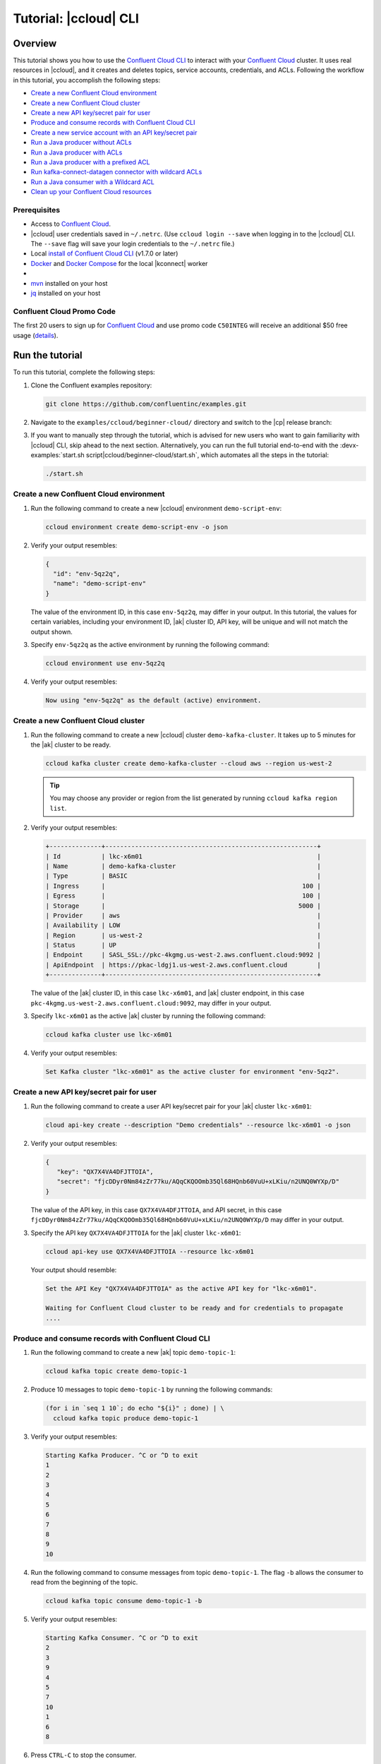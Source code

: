 .. _ccloud-cli-tutorial:

Tutorial: |ccloud| CLI
=======================

Overview
--------

This tutorial shows you how to use the `Confluent Cloud CLI
<https://docs.confluent.io/current/cloud/cli/install.html>`__ to interact with
your `Confluent Cloud <https://confluent.cloud/login>`__ cluster. It uses real
resources in |ccloud|, and it creates and deletes topics, service accounts,
credentials, and ACLs. Following the workflow in this tutorial, you accomplish
the following steps:

-  `Create a new Confluent Cloud environment`_
-  `Create a new Confluent Cloud cluster`_
-  `Create a new API key/secret pair for user`_
-  `Produce and consume records with Confluent Cloud CLI`_
-  `Create a new service account with an API key/secret pair`_
-  `Run a Java producer without ACLs`_
-  `Run a Java producer with ACLs`_
-  `Run a Java producer with a prefixed ACL`_
-  `Run kafka-connect-datagen connector with wildcard ACLs`_
-  `Run a Java consumer with a Wildcard ACL`_
-  `Clean up your Confluent Cloud resources`_


Prerequisites
~~~~~~~~~~~~~~

-  Access to `Confluent Cloud <https://confluent.cloud/login>`__.

-  |ccloud| user credentials saved in ``~/.netrc``. (Use ``ccloud login --save``
   when logging in to the |ccloud| CLI. The ``--save`` flag will save your login
   credentials to the ``~/.netrc`` file.)

-  Local `install of Confluent Cloud CLI
   <https://docs.confluent.io/current/cloud/cli/install.html>`__ (v1.7.0 or later)

-  `Docker <https://docs.docker.com/get-docker/>`__ and `Docker Compose
   <https://docs.docker.com/compose/install/>`__ for the local |kconnect| worker

-  .. include:: ../../ccloud/docs/includes/prereq_timeout.rst

-  `mvn <https://maven.apache.org/install.html>`__ installed on your host

-  `jq <https://github.com/stedolan/jq/wiki/Installation>`__ installed on your host


Confluent Cloud Promo Code
~~~~~~~~~~~~~~~~~~~~~~~~~~

The first 20 users to sign up for `Confluent Cloud
<https://www.confluent.io/confluent-cloud/?utm_source=github&utm_medium=demo&utm_campaign=ch.examples_type.community_content.beginner-cloud>`__
and use promo code ``C50INTEG`` will receive an additional $50 free usage
(`details
<https://www.confluent.io/confluent-cloud-promo-disclaimer/?utm_source=github&utm_medium=demo&utm_campaign=ch.examples_type.community_content.beginner-cloud>`__).


Run the tutorial
----------------

To run this tutorial, complete the following steps:

#. Clone the Confluent examples repository:

   .. code-block:: bash

       git clone https://github.com/confluentinc/examples.git

#. Navigate to the ``examples/ccloud/beginner-cloud/`` directory and switch to
   the |cp| release branch:

   .. codewithvars:: bash

       cd examples/ccloud/beginner-cloud/
       git checkout |release_post_branch|

#. If you want to manually step through the tutorial, which is advised for new
   users who want to gain familiarity with |ccloud| CLI, skip ahead to the next
   section. Alternatively, you can run the full tutorial end-to-end with the
   :devx-examples:`start.sh script|ccloud/beginner-cloud/start.sh`, which
   automates all the steps in the tutorial:

   .. code-block:: bash

         ./start.sh


Create a new Confluent Cloud environment
~~~~~~~~~~~~~~~~~~~~~~~~~~~~~~~~~~~~~~~~

#. Run the following command to create a new |ccloud| environment
   ``demo-script-env``:

   .. code-block:: bash

      ccloud environment create demo-script-env -o json

#. Verify your output resembles:

   .. code-block:: text

      {
        "id": "env-5qz2q",
        "name": "demo-script-env"
      }

   The value of the environment ID, in this case ``env-5qz2q``, may differ in
   your output. In this tutorial, the values for certain variables, including
   your environment ID, |ak| cluster ID, API key, will be unique and will not
   match the output shown.

#. Specify ``env-5qz2q`` as the active environment by running the following
   command:

   .. code-block:: bash

       ccloud environment use env-5qz2q

#. Verify your output resembles:

   .. code-block:: text

      Now using "env-5qz2q" as the default (active) environment.


Create a new Confluent Cloud cluster
~~~~~~~~~~~~~~~~~~~~~~~~~~~~~~~~~~~~

#. Run the following command to create a new |ccloud| cluster
   ``demo-kafka-cluster``. It takes up to 5 minutes for the |ak| cluster to be
   ready.

   .. code-block:: bash

      ccloud kafka cluster create demo-kafka-cluster --cloud aws --region us-west-2

   .. tip::

      You may choose any provider or region from the list generated by running
      ``ccloud kafka region list``.

#. Verify your output resembles:

   .. code-block:: text

      +--------------+---------------------------------------------------------+
      | Id           | lkc-x6m01                                               |
      | Name         | demo-kafka-cluster                                      |
      | Type         | BASIC                                                   |
      | Ingress      |                                                     100 |
      | Egress       |                                                     100 |
      | Storage      |                                                    5000 |
      | Provider     | aws                                                     |
      | Availability | LOW                                                     |
      | Region       | us-west-2                                               |
      | Status       | UP                                                      |
      | Endpoint     | SASL_SSL://pkc-4kgmg.us-west-2.aws.confluent.cloud:9092 |
      | ApiEndpoint  | https://pkac-ldgj1.us-west-2.aws.confluent.cloud        |
      +--------------+---------------------------------------------------------+

   The value of the |ak| cluster ID, in this case ``lkc-x6m01``, and |ak|
   cluster endpoint, in this case
   ``pkc-4kgmg.us-west-2.aws.confluent.cloud:9092``, may differ in your output.

#. Specify ``lkc-x6m01`` as the active |ak| cluster by running the following
   command:

   .. code-block:: bash

      ccloud kafka cluster use lkc-x6m01

#. Verify your output resembles:

   .. code-block:: text

       Set Kafka cluster "lkc-x6m01" as the active cluster for environment "env-5qz2".


Create a new API key/secret pair for user
~~~~~~~~~~~~~~~~~~~~~~~~~~~~~~~~~~~~~~~~~

#. Run the following command to create a user API key/secret pair for your |ak|
   cluster ``lkc-x6m01``:

   .. code-block:: bash

      cloud api-key create --description "Demo credentials" --resource lkc-x6m01 -o json

#. Verify your output resembles:

   .. code-block:: text

      {
         "key": "QX7X4VA4DFJTTOIA",
         "secret": "fjcDDyr0Nm84zZr77ku/AQqCKQOOmb35Ql68HQnb60VuU+xLKiu/n2UNQ0WYXp/D"
      }

   The value of the API key, in this case ``QX7X4VA4DFJTTOIA``, and API secret,
   in this case
   ``fjcDDyr0Nm84zZr77ku/AQqCKQOOmb35Ql68HQnb60VuU+xLKiu/n2UNQ0WYXp/D`` may
   differ in your output.

#. Specify the API key ``QX7X4VA4DFJTTOIA`` for the |ak| cluster ``lkc-x6m01``:

   .. code-block:: bash

      ccloud api-key use QX7X4VA4DFJTTOIA --resource lkc-x6m01

   Your output should resemble:

   .. code-block:: text

      Set the API Key "QX7X4VA4DFJTTOIA" as the active API key for "lkc-x6m01".

      Waiting for Confluent Cloud cluster to be ready and for credentials to propagate
      ....

Produce and consume records with Confluent Cloud CLI
~~~~~~~~~~~~~~~~~~~~~~~~~~~~~~~~~~~~~~~~~~~~~~~~~~~~~

#. Run the following command to create a new |ak| topic ``demo-topic-1``:

   .. code-block:: bash

      ccloud kafka topic create demo-topic-1

#. Produce 10 messages to topic ``demo-topic-1`` by running the following
   commands:

   .. code-block:: bash

         (for i in `seq 1 10`; do echo "${i}" ; done) | \
           ccloud kafka topic produce demo-topic-1

#. Verify your output resembles:

   .. code-block:: text

      Starting Kafka Producer. ^C or ^D to exit
      1
      2
      3
      4
      5
      6
      7
      8
      9
      10

#. Run the following command to consume messages from topic ``demo-topic-1``.
   The flag ``-b`` allows the consumer to read from the beginning of the topic.

   .. code-block:: bash

      ccloud kafka topic consume demo-topic-1 -b

#. Verify your output resembles:

   .. code-block:: text

      Starting Kafka Consumer. ^C or ^D to exit
      2
      3
      9
      4
      5
      7
      10
      1
      6
      8

#. Press ``CTRL-C`` to stop the consumer.


Create a new service account with an API key/secret pair
~~~~~~~~~~~~~~~~~~~~~~~~~~~~~~~~~~~~~~~~~~~~~~~~~~~~~~~~

#. Run the following command to create a new service account:

   .. code-block:: bash

      ccloud service-account create demo-app-3288 --description demo-app-3288 -o json

#. Verify your output resembles:

   .. code-block:: text

      {
         "id": 104349,
         "name": "demo-app-3288",
         "description": "demo-app-3288"
      }

   The value of the service account ID, in this case ``104349``, may differ in
   your output.

#. Create an API key and secret for the service account ``104349`` for the |ak|
   cluster ``lkc-x6m01`` by running the following command:

   .. code-block:: bash

      ccloud api-key create --service-account 104349 --resource lkc-x6m01 -o json

#. Verify your output resembles:

   .. code-block:: text

      {
        "key": "ESN5FSNDHOFFSUEV",
        "secret": "nzBEyC1k7zfLvVON3vhBMQrNRjJR7pdMc2WLVyyPscBhYHkMwP6VpPVDTqhctamB"
      }

   The value of the service account's API key, in this case
   ``ESN5FSNDHOFFSUEV``, and API secret, in this case
   ``nzBEyC1k7zfLvVON3vhBMQrNRjJR7pdMc2WLVyyPscBhYHkMwP6VpPVDTqhctamB``, may
   differ in your output.

#. Create a local configuration file ``/tmp/client.config`` with |ccloud|
   connection information using the newly created |ak| cluster and the API key
   and secret for the service account:

   .. code-block:: text

       ssl.endpoint.identification.algorithm=https
       sasl.mechanism=PLAIN
       security.protocol=SASL_SSL
       bootstrap.servers=pkc-4kgmg.us-west-2.aws.confluent.cloud:9092
       sasl.jaas.config=org.apache.kafka.common.security.plain.PlainLoginModule required username\="ESN5FSNDHOFFSUEV" password\="nzBEyC1k7zfLvVON3vhBMQrNRjJR7pdMc2WLVyyPscBhYHkMwP6VpPVDTqhctamB";

#. Wait about 90 seconds for the |ccloud| cluster to be ready and for the
   service account credentials to propagate.


Run a Java producer without ACLs
~~~~~~~~~~~~~~~~~~~~~~~~~~~~~~~~

#. By default, no ACLs are configured for the service account, which means the
   service account has no access to any |ccloud| resources. Run the following
   command to verify no ACLs are configured:

   .. code-block:: bash

      ccloud kafka acl list --service-account 104349

   Your output should resemble:

   .. code-block:: text

        ServiceAccountId | Permission | Operation | Resource | Name | Type
      +------------------+------------+-----------+----------+------+------+

#. Run a Java producer to ``demo-topic-1`` before configuring ACLs (expected
   to fail). Note that you pass in an argument to ``/tmp/client.config`` which
   has the |ccloud| connection information:

   .. code-block:: bash

      mvn -q -f ../../clients/cloud/java/pom.xml exec:java -Dexec.mainClass="io.confluent.examples.clients.cloud.ProducerExample" -Dexec.args="/tmp/client.config demo-topic-1" -Dlog4j.configuration=file:log4j.properties > /tmp/log.1 2>&1

#. Verify you see ``org.apache.kafka.common.errors.TopicAuthorizationException``
   in the log file ``/tmp/log.1`` as shown in the following example (expected
   because there are no ACLs to allow this client application):

   .. code-block:: text

       [ERROR] Failed to execute goal org.codehaus.mojo:exec-maven-plugin:1.2.1:java (default-cli) on project clients-example: An exception occured while executing the Java class. null: InvocationTargetException: java.util.concurrent.ExecutionException: org.apache.kafka.common.errors.TopicAuthorizationException: Authorization failed. -> [Help 1]

Run a Java producer with ACLs
~~~~~~~~~~~~~~~~~~~~~~~~~~~~~

#. Run the following commands to create ACLs for the service account:

   .. code-block:: bash

      ccloud kafka acl create --allow --service-account 104349 --operation CREATE --topic demo-topic-1
      ccloud kafka acl create --allow --service-account 104349 --operation WRITE --topic demo-topic-1

#. Verify your output resembles:

   .. code-block:: text

         ServiceAccountId | Permission | Operation | Resource |     Name     |  Type
       +------------------+------------+-----------+----------+--------------+---------+
         User:104349      | ALLOW      | CREATE    | TOPIC    | demo-topic-1 | LITERAL

         ServiceAccountId | Permission | Operation | Resource |     Name     |  Type
       +------------------+------------+-----------+----------+--------------+---------+
         User:104349      | ALLOW      | WRITE     | TOPIC    | demo-topic-1 | LITERAL

#. Run the following command and verify the ACLs were configured:

   .. code-block:: bash

      ccloud kafka acl list --service-account 104349

   Your output should resemble below. Observe that the ACL Type is ``LITERAL``.

   .. code-block:: text

         ServiceAccountId | Permission | Operation | Resource |     Name     |  Type
       +------------------+------------+-----------+----------+--------------+---------+
         User:104349      | ALLOW      | CREATE    | TOPIC    | demo-topic-1 | LITERAL
         User:104349      | ALLOW      | WRITE     | TOPIC    | demo-topic-1 | LITERAL

#. Run the Java producer to ``demo-topic-1`` after configuring the ACLs
   (expected to pass):

   .. code-block:: bash

      mvn -q -f ../../clients/cloud/java/pom.xml exec:java -Dexec.mainClass="io.confluent.examples.clients.cloud.ProducerExample" -Dexec.args="/tmp/client.config demo-topic-1" -Dlog4j.configuration=file:log4j.properties > /tmp/log.2 2>&1

#. Verify you see the ``10 messages were produced to topic`` message in the
   log file ``/tmp/log.2`` as shown in the following example:

   .. code-block:: text

         [2020-08-29 13:52:10,836] WARN The configuration 'sasl.jaas.config' was supplied but isn't a known config. (org.apache.kafka.clients.admin.AdminClientConfig)
         [2020-08-29 13:52:10,837] WARN The configuration 'ssl.endpoint.identification.algorithm' was supplied but isn't a known config. (org.apache.kafka.clients.admin.AdminClientConfig)
         Producing record: alice	{"count":0}
         Producing record: alice	{"count":1}
         Producing record: alice	{"count":2}
         Producing record: alice	{"count":3}
         Producing record: alice	{"count":4}
         Producing record: alice	{"count":5}
         Producing record: alice	{"count":6}
         Producing record: alice	{"count":7}
         Producing record: alice	{"count":8}
         Producing record: alice	{"count":9}
         Produced record to topic demo-topic-1 partition [3] @ offset 0
         Produced record to topic demo-topic-1 partition [3] @ offset 1
         Produced record to topic demo-topic-1 partition [3] @ offset 2
         Produced record to topic demo-topic-1 partition [3] @ offset 3
         Produced record to topic demo-topic-1 partition [3] @ offset 4
         Produced record to topic demo-topic-1 partition [3] @ offset 5
         Produced record to topic demo-topic-1 partition [3] @ offset 6
         Produced record to topic demo-topic-1 partition [3] @ offset 7
         Produced record to topic demo-topic-1 partition [3] @ offset 8
         Produced record to topic demo-topic-1 partition [3] @ offset 9
         10 messages were produced to topic demo-topic-1

#. Delete the ACLs:

   .. code-block:: bash

      ccloud kafka acl delete --allow --service-account 104349 --operation CREATE --topic demo-topic-1
      ccloud kafka acl delete --allow --service-account 104349 --operation WRITE --topic demo-topic-1

   You should see two ``Deleted ACLs.`` messages.


Run a Java producer with a prefixed ACL
~~~~~~~~~~~~~~~~~~~~~~~~~~~~~~~~~~~~~~~

#. Create a new |ak| topic ``demo-topic-2``:

   .. code-block:: bash

      ccloud kafka topic create demo-topic-2

   Verify you see the ``Created topic "demo-topic-2"`` message.

#. Run the following command to create ACLs for the producer using a prefixed ACL
   which matches any topic that starts with the prefix ``demo-topic``:

   .. code-block:: bash

      ccloud kafka acl create --allow --service-account 104349 --operation CREATE --topic demo-topic --prefix
      ccloud kafka acl create --allow --service-account 104349 --operation WRITE --topic demo-topic --prefix

#. Verify your output resembles:

   .. code-block:: text

      ServiceAccountId | Permission | Operation | Resource |    Name    |   Type
      +------------------+------------+-----------+----------+------------+----------+
      User:104349      | ALLOW      | CREATE    | TOPIC    | demo-topic | PREFIXED

      ServiceAccountId | Permission | Operation | Resource |    Name    |   Type
      +------------------+------------+-----------+----------+------------+----------+
      User:104349      | ALLOW      | WRITE     | TOPIC    | demo-topic | PREFIXED

#. Verify the ACLs were configured by running the following command:

   .. code-block:: bash

      ccloud kafka acl list --service-account 104349

   Your output should resemble below. Observe that the ACL Type is ``PREFIXED``.

   .. code-block:: text

         ServiceAccountId | Permission | Operation | Resource |    Name    |   Type
       +------------------+------------+-----------+----------+------------+----------+
         User:104349      | ALLOW      | WRITE     | TOPIC    | demo-topic | PREFIXED
         User:104349      | ALLOW      | CREATE    | TOPIC    | demo-topic | PREFIXED

#. Run the Java producer to ``demo-topic-2``, which should match the newly
   created prefixed ACLs.

   .. code-block:: bash

      mvn -q -f ../../clients/cloud/java/pom.xml exec:java -Dexec.mainClass="io.confluent.examples.clients.cloud.ProducerExample" -Dexec.args="/tmp/client.config demo-topic-2" -Dlog4j.configuration=file:log4j.properties > /tmp/log.3 2>&1

#. Verify you see the ``10 messages were produced to topic`` message in the log
   file ``/tmp/log.3`` as shown in the following example:

   .. code-block:: text

      [2020-08-29 13:52:39,012] WARN The configuration 'sasl.jaas.config' was supplied but isn't a known config. (org.apache.kafka.clients.admin.AdminClientConfig)
      [2020-08-29 13:52:39,013] WARN The configuration 'ssl.endpoint.identification.algorithm' was supplied but isn't a known config. (org.apache.kafka.clients.admin.AdminClientConfig)
      Producing record: alice	{"count":0}
      Producing record: alice	{"count":1}
      Producing record: alice	{"count":2}
      Producing record: alice	{"count":3}
      Producing record: alice	{"count":4}
      Producing record: alice	{"count":5}
      Producing record: alice	{"count":6}
      Producing record: alice	{"count":7}
      Producing record: alice	{"count":8}
      Producing record: alice	{"count":9}
      Produced record to topic demo-topic-2 partition [3] @ offset 0
      Produced record to topic demo-topic-2 partition [3] @ offset 1
      Produced record to topic demo-topic-2 partition [3] @ offset 2
      Produced record to topic demo-topic-2 partition [3] @ offset 3
      Produced record to topic demo-topic-2 partition [3] @ offset 4
      Produced record to topic demo-topic-2 partition [3] @ offset 5
      Produced record to topic demo-topic-2 partition [3] @ offset 6
      Produced record to topic demo-topic-2 partition [3] @ offset 7
      Produced record to topic demo-topic-2 partition [3] @ offset 8
      Produced record to topic demo-topic-2 partition [3] @ offset 9
      10 messages were produced to topic demo-topic-2

#. Run the following commands to delete ACLs:

   .. code-block:: bash

      ccloud kafka acl delete --allow --service-account 104349 --operation CREATE --topic demo-topic --prefix
      ccloud kafka acl delete --allow --service-account 104349 --operation WRITE --topic demo-topic --prefix

   You should see two ``Deleted ACLs.`` messages.


Run kafka-connect-datagen connector with wildcard ACLs
~~~~~~~~~~~~~~~~~~~~~~~~~~~~~~~~~~~~~~~~~~~~~~~~~~~~~~

#. Create a new |ak| topic ``demo-topic-3``:

   .. code-block:: bash

      ccloud kafka topic create demo-topic-3

   You should see a ``Created topic "demo-topic-3"`` message.

#. Run the following command to create an ACL that allows creation of any topic:

   .. code-block:: bash

      ccloud kafka acl create --allow --service-account 104349 --operation CREATE --topic '*'

#. Verify your output resembles:

   .. code-block:: text

         ServiceAccountId | Permission | Operation | Resource | Name |  Type
       +------------------+------------+-----------+----------+------+---------+
         User:104349      | ALLOW      | CREATE    | TOPIC    | *    | LITERAL


#. Run the following command to allow service account ID ``104349`` to write to
   any topic:

   .. code-block:: bash

      ccloud kafka acl create --allow --service-account 104349 --operation WRITE --topic '*'

#. Verify your output resembles:

   .. code-block:: text

         ServiceAccountId | Permission | Operation | Resource | Name |  Type
       +------------------+------------+-----------+----------+------+---------+
         User:104349      | ALLOW      | WRITE     | TOPIC    | *    | LITERAL


#. Run the following command to allow service account ID ``104349`` to read from
   any topic:

   .. code-block:: bash

      ccloud kafka acl create --allow --service-account 104349 --operation READ --topic '*'

#. Verify your output resembles:

   .. code-block:: text

         ServiceAccountId | Permission | Operation | Resource | Name |  Type
       +------------------+------------+-----------+----------+------+---------+
         User:104349      | ALLOW      | READ      | TOPIC    | *    | LITERAL

#. Run the following command to allow service account ID ``104349`` to have a
   consumer group called ``connect``:

   .. code-block:: bash

       ccloud kafka acl create --allow --service-account 104349 --operation READ --consumer-group connect

   Your output should resemble:

   .. code-block:: text

         ServiceAccountId | Permission | Operation | Resource |  Name   |  Type
         +------------------+------------+-----------+----------+---------+---------+
         User:104349      | ALLOW      | READ      | GROUP    | connect | LITERAL

#. Verify the ACLs were configured by running the following command:

   .. code-block:: bash

      ccloud kafka acl list --service-account 104349

   Your output should resemble:

   .. code-block:: text

         ServiceAccountId | Permission | Operation | Resource |  Name   |  Type
       +------------------+------------+-----------+----------+---------+---------+
         User:104349      | ALLOW      | WRITE     | TOPIC    | *       | LITERAL
         User:104349      | ALLOW      | CREATE    | TOPIC    | *       | LITERAL
         User:104349      | ALLOW      | READ      | TOPIC    | *       | LITERAL
         User:104349      | ALLOW      | READ      | GROUP    | connect | LITERAL

#. Generate environment variables with |ccloud| connection information for
   |kconnect| to use:

   .. code-block:: text

      ../../ccloud/ccloud-generate-cp-configs.sh /tmp/client.config &>/dev/null
      source delta_configs/env.delta

#. Run the following :devx-examples:`docker-compose.yml file|ccloud/beginner-cloud/docker-compose.yml`
   which is a |kconnect| container with the`kafka-connect-datagen <https://www.confluent.io/hub/confluentinc/kafka-connect-datagen>`__ plugin:

   .. code-block:: bash

      docker-compose up -d

   Your output should resemble:

   .. code-block:: text

      Creating connect-cloud ... done
      Waiting up to 180 seconds for Docker container for connect to be up
      ............

#. Post the configuration for the kafka-connect-datagen connector that produces
   pageviews data to |ccloud| topic ``demo-topic-3``:

   .. code-block:: text

         DATA=$( cat << EOF
         {
            "name": "datagen-demo-topic-3",
            "config": {
              "connector.class": "io.confluent.kafka.connect.datagen.DatagenConnector",
              "kafka.topic": "demo-topic-3",
              "quickstart": "pageviews",
              "key.converter": "org.apache.kafka.connect.storage.StringConverter",
              "value.converter": "org.apache.kafka.connect.json.JsonConverter",
              "value.converter.schemas.enable": "false",
              "max.interval": 5000,
              "iterations": 1000,
              "tasks.max": "1"
            }
         }
         EOF
         )

         curl --silent --output /dev/null -X POST -H "Content-Type: application/json" --data "${DATA}" http://localhost:8083/connectors


#. Wait about 20 seconds for kafka-connect-datagen to start producing messages.

#. Run the following command to verify connector is running:

   .. code-block:: bash

      curl --silent http://localhost:8083/connectors/datagen-demo-topic-3/status | jq -r '.'

   Your output should resemble:

   .. code-block:: text

      {
         "name": "datagen-demo-topic-3",
         "connector": {
           "state": "RUNNING",
           "worker_id": "connect:8083"
         },
         "tasks": [
           {
             "id": 0,
             "state": "RUNNING",
             "worker_id": "connect:8083"
           }
         ],
         "type": "source"
      }


Run a Java consumer with a Wildcard ACL
~~~~~~~~~~~~~~~~~~~~~~~~~~~~~~~~~~~~~~~

#. Create ACLs for the consumer using a wildcard by running the following
   commands:

   .. code-block:: bash

      ccloud kafka acl create --allow --service-account 104349 --operation READ --consumer-group demo-beginner-cloud-1
      ccloud kafka acl create --allow --service-account 104349 --operation READ --topic '*'

#. Verify your output resembles:

   .. code-block:: text

        ServiceAccountId | Permission | Operation | Resource |         Name          |  Type
      +------------------+------------+-----------+----------+-----------------------+---------+
        User:104349      | ALLOW      | READ      | GROUP    | demo-beginner-cloud-1 | LITERAL

        ServiceAccountId | Permission | Operation | Resource | Name |  Type
      +------------------+------------+-----------+----------+------+---------+
        User:104349      | ALLOW      | READ      | TOPIC    | *    | LITERAL


#. Verify the ACLs were configured by running the following command:

   .. code-block:: bash

      ccloud kafka acl list --service-account 104349

   Your output should resemble:

   .. code-block:: text

         ServiceAccountId | Permission | Operation | Resource |         Name          |  Type
       +------------------+------------+-----------+----------+-----------------------+---------+
         User:104349      | ALLOW      | READ      | GROUP    | connect               | LITERAL
         User:104349      | ALLOW      | CREATE    | TOPIC    | *                     | LITERAL
         User:104349      | ALLOW      | WRITE     | TOPIC    | *                     | LITERAL
         User:104349      | ALLOW      | READ      | TOPIC    | *                     | LITERAL
         User:104349      | ALLOW      | READ      | GROUP    | demo-beginner-cloud-1 | LITERAL


#. Run the Java consumer from ``demo-topic-3`` which is populated by
   kafka-connect-datagen:

   .. code-block:: bash

      mvn -q -f ../../clients/cloud/java/pom.xml exec:java -Dexec.mainClass="io.confluent.examples.clients.cloud.ConsumerExamplePageviews" -Dexec.args="/tmp/client.config demo-topic-3" -Dlog4j.configuration=file:log4j.properties > /tmp/log.4 2>&1

#. Verify you see the ``Consumed record with`` message in the log file
   ``/tmp/log.4`` as shown in the following example:

   .. code-block:: text

      Consumed record with key 1 and value {"viewtime":1,"userid":"User_6","pageid":"Page_82"}
      Consumed record with key 71 and value {"viewtime":71,"userid":"User_6","pageid":"Page_11"}
      Consumed record with key 51 and value {"viewtime":51,"userid":"User_7","pageid":"Page_24"}
      Consumed record with key 31 and value {"viewtime":31,"userid":"User_7","pageid":"Page_68"}
      Consumed record with key 81 and value {"viewtime":81,"userid":"User_5","pageid":"Page_25"}
      Consumed record with key 41 and value {"viewtime":41,"userid":"User_2","pageid":"Page_88"}
      Consumed record with key 91 and value {"viewtime":91,"userid":"User_2","pageid":"Page_74"}

#. Delete the ACLs by running the following command:

   .. code-block:: bash

      ccloud kafka acl delete --allow --service-account 104349 --operation READ --consumer-group demo-beginner-cloud-1
      ccloud kafka acl delete --allow --service-account 104349 --operation READ --topic '*'

   You should see two ``Deleted ACLs.`` messages.

#. Stop Docker:

   .. code-block:: bash

        docker-compose down

#. Verify you see the following output:

   .. code-block:: text

      Stopping connect-cloud ... done
      Removing connect-cloud ... done
      Removing network beginner-cloud_default

#. Delete the ACLs:

   .. code-block:: bash

      ccloud kafka acl delete --allow --service-account 104349 --operation CREATE --topic '*'
      ccloud kafka acl delete --allow --service-account 104349 --operation WRITE --topic '*'
      ccloud kafka acl delete --allow --service-account 104349 --operation READ --topic '*'
      ccloud kafka acl delete --allow --service-account 104349 --operation READ --consumer-group connect

   You should see a ``Deleted ACLs.`` message after running each of the previous
   commands.


Clean up your Confluent Cloud resources
---------------------------------------

#. Run the following command to delete the service account:

   .. code-block:: bash

      ccloud service-account delete 104349

#. Complete the following steps to delete all the |ak| topics:

   a. Delete ``demo-topic-1``:

      .. code-block:: bash

         ccloud kafka topic delete demo-topic-1

      You should see: ``Deleted topic "demo-topic-1"``.

   b. Delete ``demo-topic-2``:

      .. code-block:: bash

         ccloud kafka topic delete demo-topic-2

      You should see: ``Deleted topic "demo-topic-2"``.

   c. Delete ``demo-topic-3``:

      .. code-block:: bash

         ccloud kafka topic delete demo-topic-3

      You should see: ``Deleted topic "demo-topic-3"``.

   d. Delete ``connect-configs``, one of the 3 topics created by the |kconnect|
      worker:

      .. code-block:: bash

         ccloud kafka topic delete connect-configs

      You should see: ``Deleted topic "connect-configs"``.

   e. Delete ``connect-offsets``, one of the 3 topics created by the |kconnect|
      worker:

      .. code-block:: bash

         ccloud kafka topic delete connect-offsets

      You should see: ``Deleted topic "connect-offsets"``.

   f. Delete ``connect-status``, one of the 3 topics created by the |kconnect|
      worker:

      .. code-block:: bash

         ccloud kafka topic delete connect-status

      You should see: ``Deleted topic "connect-status"``.

#. Run the following commands to delete the API keys:

   .. code-block:: bash

      ccloud api-key delete ESN5FSNDHOFFSUEV
      ccloud api-key delete QX7X4VA4DFJTTOIA

#. Delete the |ak| cluster:

   .. code-block:: bash

      ccloud kafka cluster delete lkc-x6m01

#. Delete the environment:

   .. code-block:: bash

      ccloud environment delete env-5qz2q

   You should see: ``Deleted environment "env-5qz2q"``.

If the tutorial ends prematurely, you may receive the following error message
when trying to run the example again (``ccloud environment create
demo-script-env``):

.. code-block:: text

      Error: 1 error occurred:
         * error creating account: Account name is already in use

      Failed to create environment demo-script-env. Please troubleshoot and run again

In this case, run the following script to delete the example’s topics, |ak|
cluster, and environment:

.. code-block:: bash

   ./cleanup.sh


Advanced usage
--------------

The example script provides variables that allow you to alter the default |ak|
cluster name, cloud provider, and region. For example:

.. code-block:: bash

   CLUSTER_NAME=my-demo-cluster CLUSTER_CLOUD=aws CLUSTER_REGION=us-west-2 ./start.sh

Here are the variables and their default values:

.. list-table::
   :widths: 50 50
   :header-rows: 1

   * - Variable
     - Default
   * - ``CLUSTER_NAME``
     - demo-kafka-cluster
   * - ``CLUSTER_CLOUD``
     - aws
   * - ``CLUSTER_REGION``
     - us-west-2


Additional Resources
---------------------

-  See the `Best Practices for Developing Kafka Applications on
   Confluent Cloud
   <https://assets.confluent.io/m/14397e757459a58d/original/20200205-WP-Best_Practices_for_Developing_Apache_Kafka_Applications_on_Confluent_Cloud.pdf?utm_source=github&utm_medium=demo&utm_campaign=ch.examples_type.community_content.ccloud>`__
   white paper for a guide to configuring, monitoring, and optimizing
   your |ak| client applications when using |ccloud|.

- See other :ref:`ccloud-demos-overview`.
